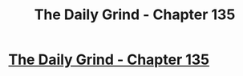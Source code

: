 #+TITLE: The Daily Grind - Chapter 135

* [[https://www.royalroad.com/fiction/15925/the-daily-grind/chapter/666572/chapter-135][The Daily Grind - Chapter 135]]
:PROPERTIES:
:Author: Raszhivyk
:Score: 14
:DateUnix: 1618705893.0
:DateShort: 2021-Apr-18
:END:
